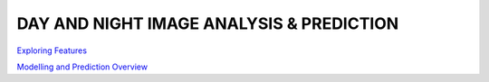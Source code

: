 DAY AND NIGHT IMAGE ANALYSIS & PREDICTION
-----------------------------------------

`Exploring Features <https://github.com/ayivima/day_night_image_analysis/blob/master/model_notebook/feature_exploration.md/>`_

`Modelling and Prediction Overview <https://github.com/ayivima/day_night_image_analysis/blob/master/model_notebook/modelling_and_prediction.md/>`_
